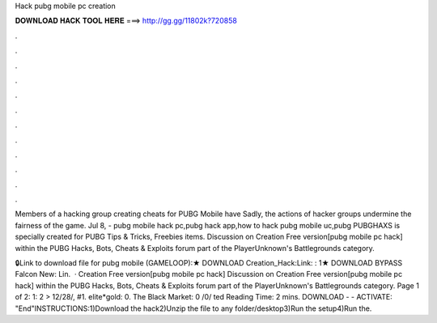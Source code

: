 Hack pubg mobile pc creation



𝐃𝐎𝐖𝐍𝐋𝐎𝐀𝐃 𝐇𝐀𝐂𝐊 𝐓𝐎𝐎𝐋 𝐇𝐄𝐑𝐄 ===> http://gg.gg/11802k?720858



.



.



.



.



.



.



.



.



.



.



.



.

Members of a hacking group creating cheats for PUBG Mobile have Sadly, the actions of hacker groups undermine the fairness of the game. Jul 8, - pubg mobile hack pc,pubg hack app,how to hack pubg mobile uc,pubg PUBGHAXS is specially created for PUBG Tips & Tricks, Freebies items. Discussion on Creation Free version[pubg mobile pc hack] within the PUBG Hacks, Bots, Cheats & Exploits forum part of the PlayerUnknown's Battlegrounds category.

🔒Link to download file for pubg mobile (GAMELOOP):★ DOWNLOAD Creation_Hack:Link: : 1★ DOWNLOAD BYPASS Falcon New: Lin.  · Creation Free version[pubg mobile pc hack] Discussion on Creation Free version[pubg mobile pc hack] within the PUBG Hacks, Bots, Cheats & Exploits forum part of the PlayerUnknown's Battlegrounds category. Page 1 of 2: 1: 2 > 12/28/, #1. elite*gold: 0. The Black Market: 0 /0/ ted Reading Time: 2 mins. DOWNLOAD -  - ACTIVATE: "End"INSTRUCTIONS:1)Download the hack2)Unzip the file to any folder/desktop3)Run the setup4)Run the.
